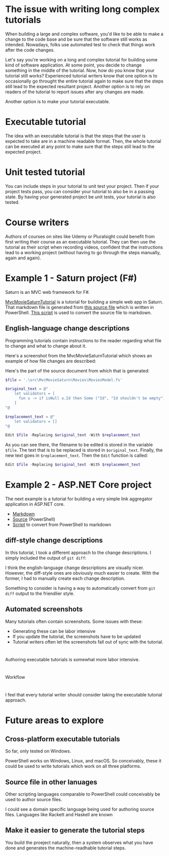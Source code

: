 
* The issue with writing long complex tutorials

When building a large and complex software, you'd like to be able to make a change to the code base and be sure that the software still works as intended. Nowadays, folks use automated test to check that things work after the code changes.

Let's say you're working on a long and complex tutorial for building some kind of software application. At some point, you decide to change something in the middle of the tutorial. Now, how do you know that your tutorial still works? Experienced tutorial writers know that one option is to occasionally go throught the entire tutorial again to make sure that the steps still lead to the expected resultant project. Another option is to rely on readers of the tutorial to report issues after any changes are made.

Another option is to make your tutorial executable.

* Executable tutorial

The idea with an executable tutorial is that the steps that the user is expected to take are in a machine readable format. Then, the whole tutorial can be executed at any point to make sure that the steps still lead to the expected project.

* Unit tested tutorial

You can include steps in your tutorial to unit test your project. Then if your project tests pass, you can consider your tutorial to also be in a passing state. By having your generated project be unit tests, your tutorial is also tested.

* Course writers

Authors of courses on sites like Udemy or Pluralsight could benefit from first writing their course as an executable tutorial. They can then use the tutorial as their script when recording videos, confident that the instructions lead to a working project (without having to go through the steps manually, again and again).

* Example 1 - Saturn project (F#)

Saturn is an MVC web framework for F#.

[[https://github.com/dharmatech/MvcMovieSaturnTutorial/blob/main/MvcMovieSaturnTutorial.md][MvcMovieSaturnTutorial]] is a tutorial for building a simple web app in Saturn. That markdown file is generated from [[https://github.com/dharmatech/MvcMovieSaturnTutorial/blob/main/MvcMovieSaturn-unit-tested-tutorial.ps1][this source file]] which is written in PowerShell. [[https://github.com/dharmatech/MvcMovieSaturnTutorial/blob/main/convert-to-markdown.ps1][This script]] is used to convert the source file to markdown.

** English-language change descriptions

Programming tutorials contain instructions to the reader regarding what file to change and what to change about it.

Here's a screenshot from the MvcMovieSaturnTutorial which shows an example of how file changes are described:

[[file:change-description-example.png]]

Here's the part of the source document from which that is generated:

#+begin_src PowerShell
$file = '.\src\MvcMovieSaturn\Movies\MoviesModel.fs'

$original_text = @"
    let validators = [
      fun u -> if isNull u.Id then Some ("Id", "Id shouldn't be empty") else None
    ]
"@

$replacement_text = @"
    let validators = []
"@

Edit $file -Replacing $original_text -With $replacement_text
#+end_src

As you can see there, the filename to be edited is stored in the variable =$file=. The text that is to be replaced is stored in =$original_text=. Finally, the new text goes in =$replacement_text=. Then the =Edit= function is called:

  #+begin_src PowerShell
  Edit $file -Replacing $original_text -With $replacement_text
  #+end_src

* Example 2 - ASP.NET Core project

The next example is a tutorial for building a very simple link aggregator application in ASP.NET core.

- [[https://github.com/dharmatech/LinkAggregatorTutorial/blob/main/LinkAggregatorTutorial.md][Markdown]]
- [[https://github.com/dharmatech/LinkAggregatorTutorial/blob/main/LinkAggregatorTutorial.ps1][Source]] (PowerShell)
- [[https://github.com/dharmatech/LinkAggregatorTutorial/blob/main/ConvertToMarkdown.ps1][Script]] to convert from PowerShell to markdown

** diff-style change descriptions

In this tutorial, I took a different approach to the change descriptions. I simply included the output of =git diff=:

[[file:change-description-example-diff-style.png]]

I think the english-language change descriptions are visually nicer. However, the diff-style ones are obviously much easier to create. With the former, I had to manually create each change description.

Something to consider is having a way to automatically convert from =git diff= output to the friendlier style.

** Automated screenshots

Many tutorials often contain screenshots. Some issues with these:

- Generating these can be labor intensive
- If you update the tutorial, the screenshots have to be updated
- Tutorial writers often let the screenshots fall out of sync with the tutorial.

* 
Authoring executable tutorials is somewhat more labor intensive.

* 
Workflow

* 

I feel that every tutorial writer should consider taking the executable tutorial approach.

* Future areas to explore

** Cross-platform executable tutorials

So far, only tested on Windows.

PowerShell works on Windows, Linux, and macOS. So conceivably, these it could be used to write tutorials which work on all three platforms.

** Source file in other lanuages

Other scripting languages comparable to PowerShell could conceivably be used to author source files.

I could see a domain specific language being used for authoring source files. Languages like Rackett and Haskell are known

** Make it easier to generate the tutorial steps

You build the proeject naturally, then a system observes what you have done and generates the machine-readhable tutorial steps.


